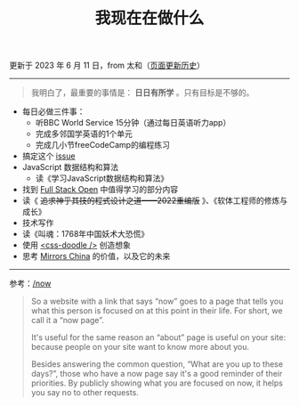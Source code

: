 #+TITLE: 我现在在做什么
#+DESCRIPTION: 我这段时间的目标

更新于 2023 年 6 月 11 日，from 太和（[[https://github.com/tianheg/blog/commits/main/content/now.org][页面更新历史]]）

-----

#+BEGIN_QUOTE
我明白了，最重要的事情是： *日日有所学* 。只有目标是不够的。
#+END_QUOTE

- 每日必做三件事：
  - 听BBC World Service 15分钟（通过每日英语听力app）
  - 完成多邻国学英语的1个单元
  - 完成几小节freeCodeCamp的编程练习
- 搞定这个 [[https://github.com/kaiyuanshe/OpenHackathon-Web/issues/154][issue]]
- JavaScript 数据结构和算法
  - 读《学习JavaScript数据结构和算法》
- 找到 [[https://fullstackopen.com/en/][Full Stack Open]] 中值得学习的部分内容
- 读《 +追求神乎其技的程式设计之道——2022重编版+ 》、《软体工程师的修炼与成长》
- 技术写作
- 读《叫魂：1768年中国妖术大恐慌》
- 使用 [[https://css-doodle.com/][<css-doodle />]] 创造想象
- 思考 [[https://github.com/tianheg/mirrors-china][Mirrors China]] 的价值，以及它的未来

-----

参考：[[https://nownownow.com/about][/now]]

#+BEGIN_QUOTE
  So a website with a link that says “now” goes to a page that tells you
  what this person is focused on at this point in their life. For short,
  we call it a “now page”.

  It's useful for the same reason an “about” page is useful on your
  site: because people on your site want to know more about you.

  Besides answering the common question, “What are you up to these
  days?”, those who have a now page say it's a good reminder of their
  priorities. By publicly showing what you are focused on now, it helps
  you say no to other requests.
#+END_QUOTE
